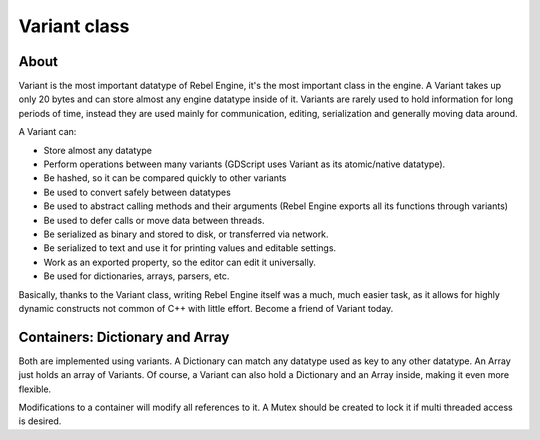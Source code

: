 Variant class
=============

About
-----

Variant is the most important datatype of Rebel Engine, it's the most important
class in the engine. A Variant takes up only 20 bytes and can store
almost any engine datatype inside of it. Variants are rarely used to
hold information for long periods of time, instead they are used mainly
for communication, editing, serialization and generally moving data
around.

A Variant can:

-  Store almost any datatype
-  Perform operations between many variants (GDScript uses Variant as
   its atomic/native datatype).
-  Be hashed, so it can be compared quickly to other variants
-  Be used to convert safely between datatypes
-  Be used to abstract calling methods and their arguments (Rebel Engine
   exports all its functions through variants)
-  Be used to defer calls or move data between threads.
-  Be serialized as binary and stored to disk, or transferred via
   network.
-  Be serialized to text and use it for printing values and editable
   settings.
-  Work as an exported property, so the editor can edit it universally.
-  Be used for dictionaries, arrays, parsers, etc.

Basically, thanks to the Variant class, writing Rebel Engine itself was a much,
much easier task, as it allows for highly dynamic constructs not common
of C++ with little effort. Become a friend of Variant today.

.. seealso::

  - `core/variant.h <https://github.com/RebelToolbox/RebelEngine/blob/main/core/variant.h>`__

Containers: Dictionary and Array
--------------------------------

Both are implemented using variants. A Dictionary can match any datatype
used as key to any other datatype. An Array just holds an array of
Variants. Of course, a Variant can also hold a Dictionary and an Array
inside, making it even more flexible.

Modifications to a container will modify all references to
it. A Mutex should be created to lock it if multi threaded access is
desired.

.. seealso::

  - `core/dictionary.h <https://github.com/RebelToolbox/RebelEngine/blob/main/core/dictionary.h>`__
  - `core/array.h <https://github.com/RebelToolbox/RebelEngine/blob/main/core/array.h>`__
